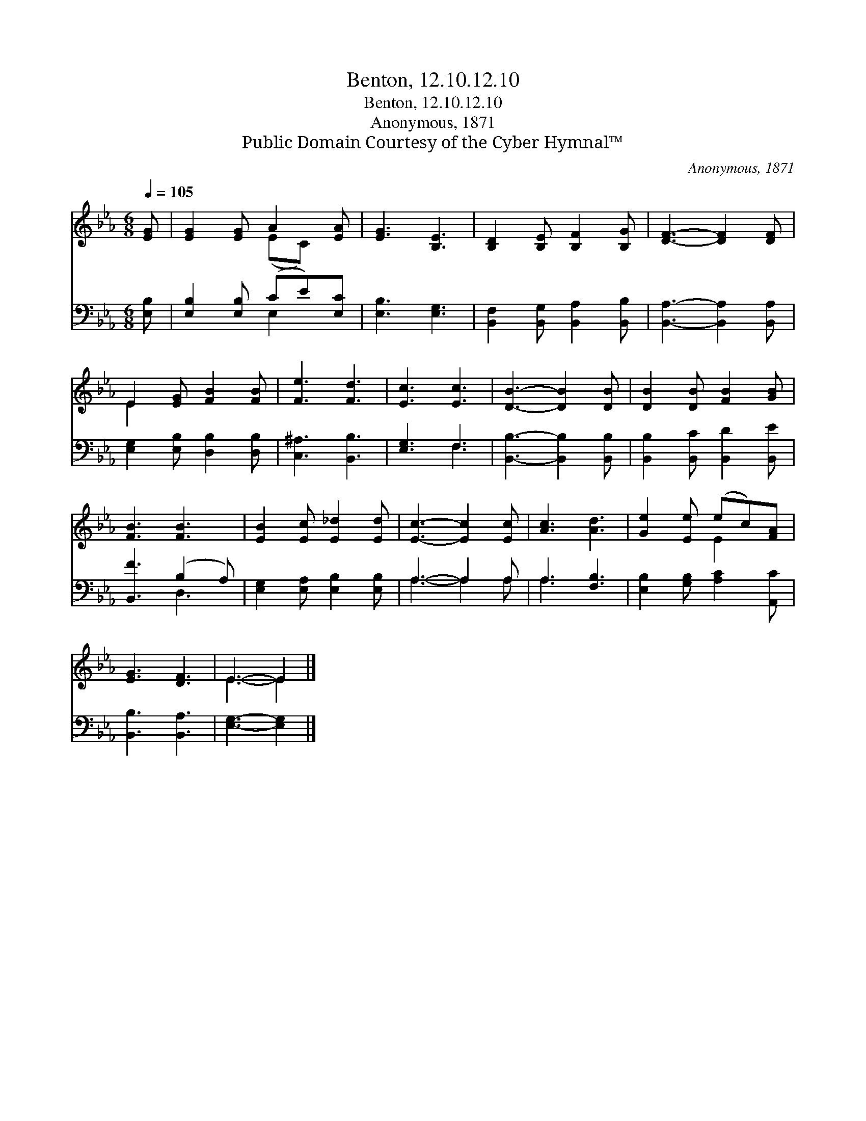 X:1
T:Benton, 12.10.12.10
T:Benton, 12.10.12.10
T:Anonymous, 1871
T:Public Domain Courtesy of the Cyber Hymnal™
C:Anonymous, 1871
Z:Public Domain
Z:Courtesy of the Cyber Hymnal™
%%score ( 1 2 ) ( 3 4 )
L:1/8
Q:1/4=105
M:6/8
K:Eb
V:1 treble 
V:2 treble 
V:3 bass 
V:4 bass 
V:1
 [EG] | [EG]2 [EG] A2 [EA] | [EG]3 [B,E]3 | [B,D]2 [B,E] [B,F]2 [B,G] | [DF]3- [DF]2 [DF] | %5
 E2 [EG] [FB]2 [FB] | [Fe]3 [Fd]3 | [Ec]3 [Ec]3 | [DB]3- [DB]2 [DB] | [DB]2 [DB] [FB]2 [GB] | %10
 [FB]3 [FB]3 | [EB]2 [Ec] [E_d]2 [Ed] | [Ec]3- [Ec]2 [Ec] | [Ac]3 [Ad]3 | [Ge]2 [Ee] (ec)[FA] | %15
 [EG]3 [DF]3 | E3- E2 |] %17
V:2
 x | x3 (EC) x | x6 | x6 | x6 | E2 x4 | x6 | x6 | x6 | x6 | x6 | x6 | x6 | x6 | x3 E2 x | x6 | %16
 E3- E2 |] %17
V:3
 [E,B,] | [E,B,]2 [E,B,] (CE)[E,C] | [E,B,]3 [E,G,]3 | [B,,F,]2 [B,,G,] [B,,A,]2 [B,,B,] | %4
 [B,,A,]3- [B,,A,]2 [B,,A,] | [E,G,]2 [E,B,] [D,B,]2 [D,B,] | [C,^A,]3 [B,,B,]3 | [E,G,]3 F,3 | %8
 [B,,B,]3- [B,,B,]2 [B,,B,] | [B,,B,]2 [B,,C] [B,,D]2 [B,,E] | [B,,F]3 (B,2 A,) | %11
 [E,G,]2 [E,A,] [E,B,]2 [E,B,] | A,3- A,2 A, | A,3 [F,B,]3 | [E,B,]2 [G,B,] [A,C]2 [A,,C] | %15
 [B,,B,]3 [B,,A,]3 | [E,G,]3- [E,G,]2 |] %17
V:4
 x | x3 E,2 x | x6 | x6 | x6 | x6 | x6 | x3 F,3 | x6 | x6 | x3 D,3 | x6 | A,3- A,2 A, | A,3 x3 | %14
 x6 | x6 | x5 |] %17


